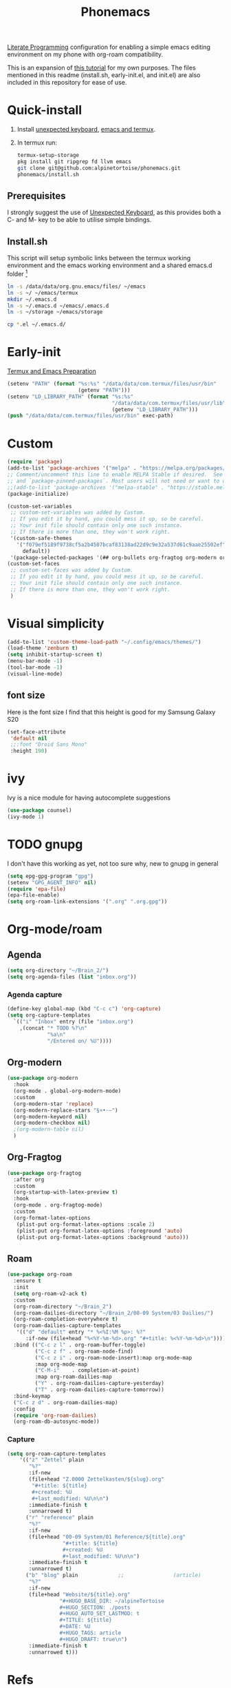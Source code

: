 :PROPERTIES:
:ID:       bbaf0c25-45a2-4ed2-9dcd-204e28777a3a
:END:
#+title: Phonemacs
        #+created: [2024-08-07 Wed 11:44]
        #+last_modified: [2024-08-07 Wed 11:44]

[[id:78905830-a46f-4e11-93dc-ea77cb105d17][Literate Programming]] configuration for enabling a simple emacs editing environment on my phone with org-roam compatibility.

This is an expansion of [[https://www.reddit.com/r/emacs/comments/16hwjby/how_to_get_graphical_not_termuxbased_emacs_on/][this tutorial]] for my own purposes. The files  mentioned in this readme (install.sh, early-init.el, and init.el) are also included in this repository for ease of use.

* Quick-install
 1. Install [[https://f-droid.org/en/packages/juloo.keyboard2/][unexpected keyboard]], [[https://sourceforge.net/projects/android-ports-for-gnu-emacs/][emacs and termux]].
 2. In termux run:
   #+begin_src bash
     termux-setup-storage
     pkg install git ripgrep fd llvm emacs
     git clone git@github.com:alpinetortoise/phonemacs.git
     phonemacs/install.sh
#+end_src

** Prerequisites
I strongly suggest the use of [[https://github.com/Julow/Unexpected-Keyboard][Unexpected Keyboard]], as this provides both a C- and M- key to be able to utilise simple bindings.
** Install.sh
This script will setup symbolic links between the termux working environment and the emacs working environment and a shared emacs.d folder [fn:1]
#+BEGIN_SRC bash :tangle install.sh
  ln -s /data/data/org.gnu.emacs/files/ ~/emacs
  ln -s ~/ ~/emacs/termux
  mkdir ~/.emacs.d
  ln -s ~/.emacs.d ~/emacs/.emacs.d
  ln -s ~/storage ~/emacs/storage

  cp *.el ~/.emacs.d/
#+END_SRC

* Early-init

[[id:fe6dde6f-acfa-4285-834e-bfb8146c5b70][Termux and Emacs Preparation]]

#+BEGIN_SRC emacs-lisp :tangle early-init.el
    (setenv "PATH" (format "%s:%s" "/data/data/com.termux/files/usr/bin"
                           (getenv "PATH")))
    (setenv "LD_LIBRARY_PATH" (format "%s:%s"
                                      "/data/data/com.termux/files/usr/lib"
                                      (getenv "LD_LIBRARY_PATH")))
    (push "/data/data/com.termux/files/usr/bin" exec-path)
#+END_SRC


* Custom
#+begin_src emacs-lisp :tangle init.el
(require 'package)
(add-to-list 'package-archives '("melpa" . "https://melpa.org/packages/") t)
;; Comment/uncomment this line to enable MELPA Stable if desired.  See `package-archive-priorities`
;; and `package-pinned-packages`. Most users will not need or want to do this.
;;(add-to-list 'package-archives '("melpa-stable" . "https://stable.melpa.org/packages/") t)
(package-initialize)

(custom-set-variables
 ;; custom-set-variables was added by Custom.
 ;; If you edit it by hand, you could mess it up, so be careful.
 ;; Your init file should contain only one such instance.
 ;; If there is more than one, they won't work right.
 '(custom-safe-themes
   '("f079ef5189f9738cf5a2b4507bcaf83138ad22d9c9e32a537d61c9aae25502ef"
     default))
 '(package-selected-packages '(## org-bullets org-fragtog org-modern org-roam)))
(custom-set-faces
 ;; custom-set-faces was added by Custom.
 ;; If you edit it by hand, you could mess it up, so be careful.
 ;; Your init file should contain only one such instance.
 ;; If there is more than one, they won't work right.
 )
#+END_SRC

* Visual simplicity
#+begin_src emacs-lisp :tangle init.el
  (add-to-list 'custom-theme-load-path "~/.config/emacs/themes/")
  (load-theme 'zenburn t)
  (setq inhibit-startup-screen t)
  (menu-bar-mode -1)
  (tool-bar-mode -1)
  (visual-line-mode)
#+END_SRC

** font size
Here is the font size I find that this height is good for my Samsung Galaxy S20
#+BEGIN_SRC emacs-lisp :tangle init.el
  (set-face-attribute
   'default nil
   ;;:font "Droid Sans Mono"
   :height 190)
#+end_src
* ivy
Ivy is a nice module for having autocomplete suggestions
#+BEGIN_SRC emacs-lisp :tangle init.el
  (use-package counsel)
  (ivy-mode 1)
#+END_SRC
* TODO gnupg
I don't have this working as yet, not too sure why, new to gnupg in general
#+begin_src emacs-lisp :tangle init.el
  (setq epg-gpg-program "gpg")
  (setenv "GPG_AGENT_INFO" nil)
  (require 'epa-file)
  (epa-file-enable)
  (setq org-roam-link-extensions '(".org" ".org.gpg"))
#+end_src
* Org-mode/roam
** Agenda
#+begin_src emacs-lisp :tangle init.el
  (setq org-directory "~/Brain_2/")
  (setq org-agenda-files (list "inbox.org"))
#+end_src
*** Agenda capture
#+begin_src emacs-lisp :tangle init.el
  (define-key global-map (kbd "C-c c") 'org-capture)
  (setq org-capture-templates
    `(("i" "Inbox" entry (file "inbox.org")
      ,(concat "* TODO %?\n"
               "%a\n"
               "/Entered on/ %U"))))
#+end_src
** Org-modern
#+begin_src emacs-lisp :tangle init.el
  (use-package org-modern
    :hook
    (org-mode . global-org-modern-mode)
    :custom
    (org-modern-star 'replace)
    (org-modern-replace-stars "§¤•·–")
    (org-modern-keyword nil)
    (org-modern-checkbox nil)
    ;(org-modern-table nil)
    )
#+END_SRC
** Org-Fragtog
#+begin_src emacs-lisp :tangle init.el
  (use-package org-fragtog
    :after org
    :custom
    (org-startup-with-latex-preview t)
    :hook
    (org-mode . org-fragtog-mode)
    :custom
    (org-format-latex-options
     (plist-put org-format-latex-options :scale 2)
     (plist-put org-format-latex-options :foreground 'auto)
     (plist-put org-format-latex-options :background 'auto)))
#+end_src
** Roam
#+begin_src emacs-lisp :tangle init.el
  (use-package org-roam
    :ensure t
    :init
    (setq org-roam-v2-ack t)
    :custom
    (org-roam-directory "~/Brain_2")
    (org-roam-dailies-directory "~/Brain_2/00-09 System/03 Dailies/")
    (org-roam-completion-everywhere t)
    (org-roam-dailies-capture-templates
     '(("d" "default" entry "* %<%I:%M %p>: %?"
        :if-new (file+head "%<%Y-%m-%d>.org" "#+title: %<%Y-%m-%d>\n"))))
    :bind (("C-c z l" . org-roam-buffer-toggle)
           ("C-c z f" . org-roam-node-find)
           ("C-c z i" . org-roam-node-insert):map org-mode-map
           :map org-mode-map
           ("C-M-i"    . completion-at-point)
           :map org-roam-dailies-map
           ("Y" . org-roam-dailies-capture-yesterday)
           ("T" . org-roam-dailies-capture-tomorrow))
    :bind-keymap
    ("C-c z d" . org-roam-dailies-map)
    :config
    (require 'org-roam-dailies)
    (org-roam-db-autosync-mode))
#+end_src

*** Capture

#+BEGIN_SRC emacs-lisp :tangle init.el
  (setq org-roam-capture-templates
      '(("z" "Zettel" plain
         "%?"
         :if-new
         (file+head "Z.0000 Zettelkasten/${slug}.org"
          "#+title: ${title}
          #+created: %U
          #+last_modified: %U\n\n")
         :immediate-finish t
         :unnarrowed t)
        ("r" "reference" plain
         "%?"
         :if-new
         (file+head "00-09 System/01 Reference/${title}.org"
                    "#+title: ${title}
                    #+created: %U
                    #+last_modified: %U\n\n")
         :immediate-finish t
         :unnarrowed t)
        ("b" "blog" plain             ;;                (article)
         "%?"
         :if-new
         (file+head "Website/${title}.org"
                   "#+HUGO_BASE_DIR: ~/alpineTortoise
                   #+HUGO_SECTION: ./posts
                   #+HUGO_AUTO_SET_LASTMOD: t
                   #+TITLE: ${title}
                   #+DATE: %U
                   #+HUGO_TAGS: article
                   #+HUGO_DRAFT: true\n")
         :immediate-finish t
         :unnarrowed t)))
#+END_SRC

* Refs
 [[id:b4457b15-19ee-4902-826c-89e424040782][Thoughts on Emacs/Org on phone]]

* Footnotes

[fn:1] There is a difference in version of emacs between termux and the native apk but the config files are version agnostic
